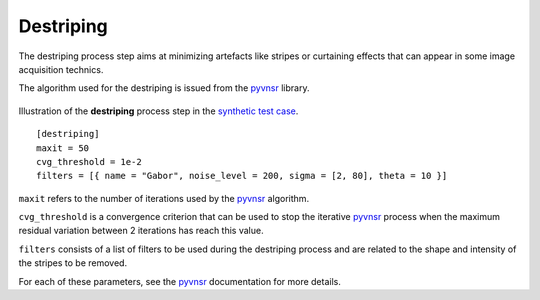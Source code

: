Destriping
==========

The destriping process step aims at minimizing artefacts like stripes or curtaining effects that can appear in some image acquisition technics.

The algorithm used for the destriping is issued from the `pyvnsr <https://github.com/CEA-MetroCarac/pyvsnr>`_ library.


.. figure:: _static/destriping_3D.png
    :width: 100%
    :align: center

.. figure:: _static/destriping.png
    :width: 80%
    :align: center

    Illustration of the **destriping** process step in the `synthetic test case <https://github.com/CEA-MetroCarac/pystack3d/blob/main/examples/ex_synthetic_stack.py>`_.


::

    [destriping]
    maxit = 50
    cvg_threshold = 1e-2
    filters = [{ name = "Gabor", noise_level = 200, sigma = [2, 80], theta = 10 }]

``maxit`` refers to the number of iterations used by the `pyvnsr <https://github.com/CEA-MetroCarac/pyvsnr>`_ algorithm.

``cvg_threshold`` is a convergence criterion that can be used to stop the iterative `pyvnsr <https://github.com/CEA-MetroCarac/pyvsnr>`_  process when the maximum residual variation between 2 iterations has reach this value.

``filters`` consists of a list of filters to be used during the destriping process and are related to the shape and intensity of the stripes to be removed.

For each of these parameters, see the `pyvnsr <https://github.com/CEA-MetroCarac/pyvsnr>`_ documentation for more details.
